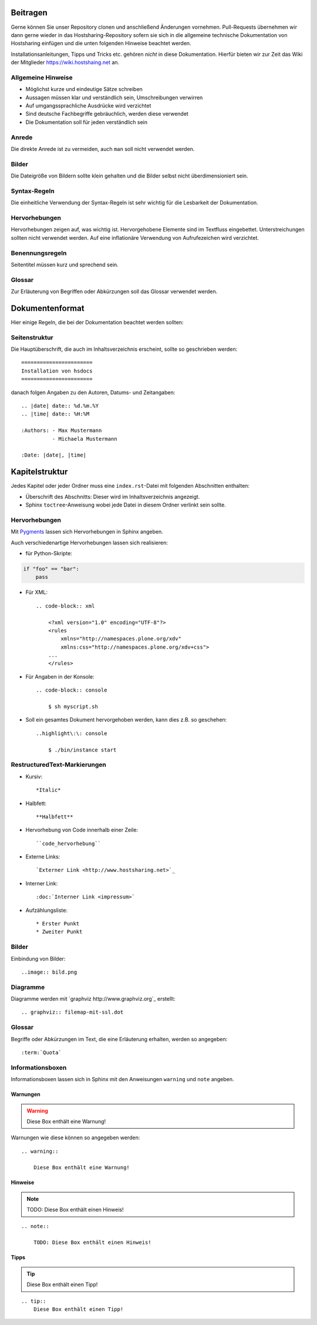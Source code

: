Beitragen
=========

Gerne können Sie unser Repository clonen und anschließend Änderungen vornehmen.
Pull-Requests übernehmen wir dann gerne wieder in das Hostsharing-Repository
sofern sie sich in die allgemeine technische Dokumentation von Hostsharing
einfügen und die unten folgenden Hinweise beachtet werden.

Installationsanleitungen, Tipps und Tricks etc. gehören *nicht* in diese Dokumentation. Hierfür bieten wir zur Zeit das Wiki der Mitglieder `<https://wiki.hostshaing.net>`_ an.

Allgemeine Hinweise
-------------------

* Möglichst kurze und eindeutige Sätze schreiben
* Aussagen müssen klar und verständlich sein, Umschreibungen verwirren
* Auf umgangssprachliche Ausdrücke wird verzichtet
* Sind deutsche Fachbegriffe gebräuchlich, werden diese verwendet
* Die Dokumentation soll für jeden verständlich sein
 

Anrede
------

Die direkte Anrede ist zu vermeiden, auch ``man`` soll nicht verwendet werden. 

Bilder
------
Die Dateigröße von Bildern sollte klein gehalten und die Bilder selbst nicht überdimensioniert sein. 

Syntax-Regeln
-------------

Die einheitliche Verwendung der Syntax-Regeln ist sehr wichtig für die Lesbarkeit der Dokumentation.

Hervorhebungen
--------------

Hervorhebungen zeigen auf, was wichtig ist. Hervorgehobene Elemente sind im Textfluss eingebettet. 
Unterstreichungen sollten nicht verwendet werden.  
Auf eine inflationäre Verwendung von Aufrufezeichen wird verzichtet.


Benennungsregeln
----------------

Seitentitel müssen kurz und sprechend sein.

Glossar
-------

Zur Erläuterung von Begriffen oder Abkürzungen soll das Glossar verwendet werden.


Dokumentenformat
================

Hier einige Regeln, die bei der Dokumentation beachtet werden sollten:

Seitenstruktur
--------------

Die Hauptüberschrift, die auch im Inhaltsverzeichnis erscheint, sollte so
geschrieben werden::

        =======================
        Installation von hsdocs
        =======================

danach folgen Angaben zu den Autoren, Datums- und Zeitangaben::

   .. |date| date:: %d.%m.%Y
   .. |time| date:: %H:%M

   :Authors: - Max Mustermann 
             - Michaela Mustermann

   :Date: |date|, |time|



Kapitelstruktur
===============

Jedes Kapitel oder jeder Ordner muss eine ``index.rst``-Datei mit folgenden
Abschnitten enthalten:

* Überschrift des Abschnitts: Dieser wird im Inhaltsverzeichnis angezeigt.
* Sphinx ``toctree``-Anweisung wobei jede Datei in diesem Ordner verlinkt sein sollte.

Hervorhebungen
--------------

Mit `Pygments <http://pygments.org/>`_ lassen sich Hervorhebungen in Sphinx angeben.

Auch verschiedenartige Hervorhebungen lassen sich realisieren:

- für Python-Skripte::

.. code-block:: python
        
        if "foo" == "bar":
            pass

- Für XML::

    .. code-block:: xml
    
        <?xml version="1.0" encoding="UTF-8"?>
        <rules
            xmlns="http://namespaces.plone.org/xdv"
            xmlns:css="http://namespaces.plone.org/xdv+css">
        ...
        </rules>


- Für Angaben in der Konsole::
        
    .. code-block:: console
    
        $ sh myscript.sh
        

- Soll ein gesamtes Dokument hervorgehoben werden, kann dies z.B. so
  geschehen::

    ..highlight\:\: console
        
        $ ./bin/instance start
                         



RestructuredText-Markierungen
-----------------------------

- Kursiv::

    *Italic*

- Halbfett::

    **Halbfett**

- Hervorhebung von Code innerhalb einer Zeile::

    ``code_hervorhebung``

- Externe Links::

    `Externer Link <http://www.hostsharing.net>`_

- Interner Link::

    :doc:`Interner Link <impressum>`

- Aufzählungsliste::

    * Erster Punkt
    * Zweiter Punkt


Bilder
------

Einbindung von Bilder::

        ..image:: bild.png

Diagramme
---------

Diagramme werden mit `graphviz http://www.graphviz.org`_ erstellt::

        .. graphviz:: filemap-mit-ssl.dot

Glossar
-------

Begriffe oder Abkürzungen im Text, die eine Erläuterung erhalten, werden so angegeben::

        :term:`Quota`
    
Informationsboxen
-----------------

Informationsboxen lassen sich in Sphinx mit den Anweisungen ``warning`` und
``note`` angeben.

Warnungen
`````````

.. warning:: 
 
    Diese Box enthält eine Warnung!

Warnungen wie diese können so angegeben werden::

    .. warning:: 
 
        Diese Box enthält eine Warnung!

Hinweise
````````

.. note::

    TODO: Diese Box enthält einen Hinweis!

::

    .. note::

        TODO: Diese Box enthält einen Hinweis! 

Tipps
`````

.. tip::
    Diese Box enthält einen Tipp!

::

    .. tip::
        Diese Box enthält einen Tipp!



